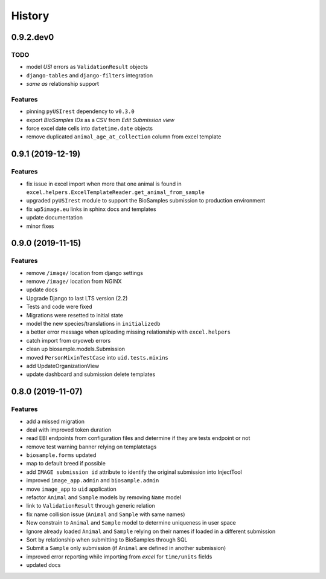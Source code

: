 =======
History
=======

0.9.2.dev0
----------

TODO
^^^^

* model *USI* errors as ``ValidationResult`` objects
* ``django-tables`` and ``django-filters`` integration
* *same as* relationship support

Features
^^^^^^^^

* pinning ``pyUSIrest`` dependency to ``v0.3.0``
* export *BioSamples IDs* as a CSV from *Edit Submission view*
* force excel date cells into ``datetime.date`` objects
* remove duplicated ``animal_age_at_collection`` column from excel template

0.9.1 (2019-12-19)
------------------

Features
^^^^^^^^

* fix issue in excel import when more that one animal is found in
  ``excel.helpers.ExcelTemplateReader.get_animal_from_sample``
* upgraded ``pyUSIrest`` module to support the BioSamples submission to
  production environment
* fix ``wp5image.eu`` links in sphinx docs and templates
* update documentation
* minor fixes

0.9.0 (2019-11-15)
------------------

Features
^^^^^^^^
- remove ``/image/`` location from django settings
- remove ``/image/`` location from NGINX
- update docs
- Upgrade Django to last LTS version (2.2)
- Tests and code were fixed
- Migrations were resetted to initial state
- model the new species/translations in ``initializedb``
- a better error message when uploading missing relationship with ``excel.helpers``
- catch import from cryoweb errors
- clean up biosample.models.Submission
- moved ``PersonMixinTestCase`` into ``uid.tests.mixins``
- add UpdateOrganizationView
- update dashboard and submission delete templates

0.8.0 (2019-11-07)
------------------

Features
^^^^^^^^

- add a missed migration
- deal with improved token duration
- read EBI endpoints from configuration files and determine if they are tests endpoint or not
- remove test warning banner relying on templatetags
- ``biosample.forms`` updated
- map to default breed if possible
- add ``IMAGE submission id`` attribute to identify the original submission into InjectTool
- improved ``image_app.admin`` and ``biosample.admin``
- move ``image_app`` to ``uid`` application
- refactor ``Animal`` and ``Sample`` models by removing ``Name`` model
- link to ``ValidationResult`` through generic relation
- fix name collision issue (``Animal`` and ``Sample`` with same names)
- New constrain to ``Animal`` and ``Sample`` model to determine uniqueness in user space
- Ignore already loaded ``Animal`` and ``Sample`` relying on their names if loaded in a different submission
- Sort by relationship when submitting to BioSamples through SQL
- Submit a ``Sample`` only submission (if ``Animal`` are defined in another submission)
- improved error reporting while importing from *excel* for ``time/units`` fields
- updated docs
